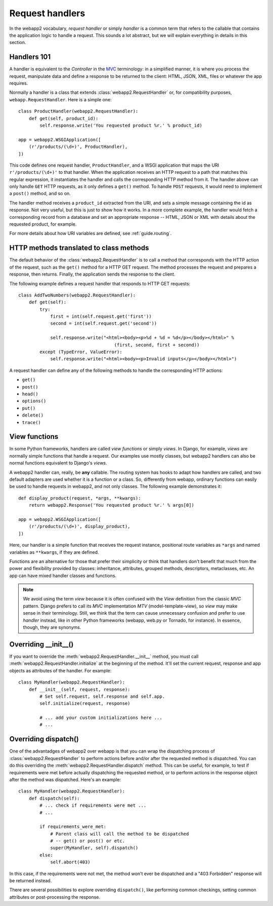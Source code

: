 .. _guide.handlers:

Request handlers
================
In the webapp2 vocabulary, `request handler` or simply `handler` is a common
term that refers to the callable that contains the application logic to handle
a request. This sounds a lot abstract, but we will explain everything in
details in this section.


Handlers 101
------------
A handler is equivalent to the `Controller` in the
`MVC <http://en.wikipedia.org/wiki/Model%E2%80%93view%E2%80%93controller>`_
terminology: in a simplified manner, it is where you process the request,
manipulate data and define a response to be returned to the client: HTML,
JSON, XML, files or whatever the app requires.

Normally a handler is a class that extends :class:`webapp2.RequestHandler`
or, for compatibility purposes, ``webapp.RequestHandler``. Here is a simple
one::

    class ProductHandler(webapp2.RequestHandler):
        def get(self, product_id):
            self.response.write('You requested product %r.' % product_id)

    app = webapp2.WSGIApplication([
        (r'/products/(\d+)', ProductHandler),
    ])

This code defines one request handler, ``ProductHandler``, and a WSGI
application that maps the URI ``r'/products/(\d+)'`` to that handler.
When the application receives an HTTP request to a path that matches this
regular expression, it instantiates the handler and calls the corresponding
HTTP method from it. The handler above can only handle ``GET`` HTTP requests,
as it only defines a ``get()`` method. To handle ``POST`` requests,
it would need to implement a ``post()`` method, and so on.

The handler method receives a ``product_id`` extracted from the URI, and
sets a simple message containing the id as response. Not very useful, but this
is just to show how it works. In a more complete example, the handler would
fetch a corresponding record from a database and set an appropriate response
-- HTML, JSON or XML with details about the requested product, for example.

For more details about how URI variables are defined, see :ref:`guide.routing`.


HTTP methods translated to class methods
----------------------------------------
The default behavior of the :class:`webapp2.RequestHandler` is to call a
method that corresponds with the HTTP action of the request, such as the
``get()`` method for a HTTP GET request. The method processes the request and
prepares a response, then returns. Finally, the application sends the response
to the client.

The following example defines a request handler that responds to HTTP GET
requests::

    class AddTwoNumbers(webapp2.RequestHandler):
        def get(self):
            try:
                first = int(self.request.get('first'))
                second = int(self.request.get('second'))

                self.response.write("<html><body><p>%d + %d = %d</p></body></html>" %
                                        (first, second, first + second))
            except (TypeError, ValueError):
                self.response.write("<html><body><p>Invalid inputs</p></body></html>")

A request handler can define any of the following methods to handle the
corresponding HTTP actions:

- ``get()``
- ``post()``
- ``head()``
- ``options()``
- ``put()``
- ``delete()``
- ``trace()``


View functions
--------------
In some Python frameworks, handlers are called `view functions` or simply
`views`. In Django, for example, `views` are normally simple functions that
handle a request. Our examples use mostly classes, but webapp2 handlers can
also be normal functions equivalent to Django's `views`.

A webapp2 handler can, really, be **any** callable. The routing system has
hooks to adapt how handlers are called, and two default adapters are used
whether it is a function or a class. So, differently from webapp, ordinary
functions can easily be used to handle requests in webapp2, and not only
classes. The following example demonstrates it::

    def display_product(request, *args, **kwargs):
        return webapp2.Response('You requested product %r.' % args[0])

    app = webapp2.WSGIApplication([
        (r'/products/(\d+)', display_product),
    ])

Here, our handler is a simple function that receives the request instance,
positional route variables as ``*args`` and named variables as ``**kwargs``,
if they are defined.

Functions are an alternative for those that prefer their simplicity or think
that handlers don't benefit that much from the power and flexibility provided
by classes: inheritance, attributes, grouped methods, descriptors, metaclasses,
etc. An app can have mixed handler classes and functions.

.. note::
   We avoid using the term `view` because it is often confused with the `View`
   definition from the classic `MVC` pattern. Django prefers to call its `MVC`
   implementation `MTV` (model-template-view), so `view` may make sense in
   their terminology. Still, we think that the term can cause unnecessary
   confusion and prefer to use `handler` instead, like in other Python
   frameworks (webapp, web.py or Tornado, for instance). In essence, though,
   they are synonyms.


Overriding __init__()
---------------------
If you want to override the :meth:`webapp2.RequestHandler.__init__` method,
you must call :meth:`webapp2.RequestHandler.initialize` at the beginning of
the method. It'll set the current request, response and app objects as
attributes of the handler. For example::

    class MyHandler(webapp2.RequestHandler):
        def __init__(self, request, response):
            # Set self.request, self.response and self.app.
            self.initialize(request, response)

            # ... add your custom initializations here ...
            # ...


Overriding dispatch()
---------------------
One of the advantadges of webapp2 over webapp is that you can wrap the
dispatching process of :class:`webapp2.RequestHandler` to perform actions
before and/or after the requested method is dispatched. You can do this
overriding the :meth:`webapp2.RequestHandler.dispatch` method. This can be
useful, for example, to test if requirements were met before actually
dispatching the requested method, or to perform actions in the response object
after the method was dispatched. Here's an example::

    class MyHandler(webapp2.RequestHandler):
        def dispatch(self):
            # ... check if requirements were met ...
            # ...

            if requirements_were_met:
                # Parent class will call the method to be dispatched
                # -- get() or post() or etc.
                super(MyHandler, self).dispatch()
            else:
                self.abort(403)

In this case, if the requirements were not met, the method won't ever be
dispatched and a "403 Forbidden" response will be returned instead.

There are several possibilities to explore overriding ``dispatch()``, like
performing common checkings, setting common attributes or post-processing the
response.

